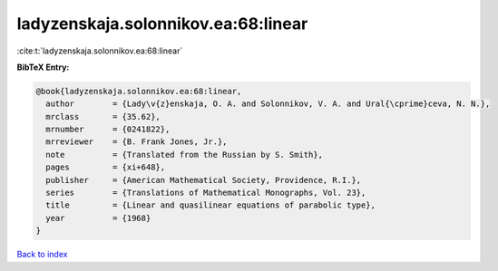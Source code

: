 ladyzenskaja.solonnikov.ea:68:linear
====================================

:cite:t:`ladyzenskaja.solonnikov.ea:68:linear`

**BibTeX Entry:**

.. code-block:: bibtex

   @book{ladyzenskaja.solonnikov.ea:68:linear,
     author        = {Lady\v{z}enskaja, O. A. and Solonnikov, V. A. and Ural{\cprime}ceva, N. N.},
     mrclass       = {35.62},
     mrnumber      = {0241822},
     mrreviewer    = {B. Frank Jones, Jr.},
     note          = {Translated from the Russian by S. Smith},
     pages         = {xi+648},
     publisher     = {American Mathematical Society, Providence, R.I.},
     series        = {Translations of Mathematical Monographs, Vol. 23},
     title         = {Linear and quasilinear equations of parabolic type},
     year          = {1968}
   }

`Back to index <../By-Cite-Keys.rst>`_
